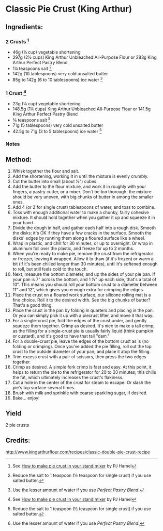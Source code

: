 #+STARTUP: showeverything
* Classic Pie Crust (King Arthur)
** Ingredients:
*** 2 Crusts [1]
- 46g (¼ cup) vegetable shortening
- 297g (2½ cups) King Arthur Unbleached All-Purpose Flour   or   283g King Arthur Perfect Pastry Blend
- 1¼ teaspoons salt [2]
- 142g (10 tablespoons) very cold unsalted butter
- 85g to 142g (6 to 10 tablespoons) ice water [3]
*** 1 Crust [1]
- 23g (⅛ cup) vegetable shortening
- 148.5g (1¼ cups) King Arthur Unbleached All-Purpose Flour or 141.5g King Arthur Perfect Pastry Blend
- ⅝ teaspoons salt [2]
- 71g (5 tablespoons) very cold unsalted butter
- 42.5g to 71g (3 to 5 tablespoons) ice water [3]
*** Notes
[1] See [[https://www.kingarthurflour.com/blog/2016/10/16/make-pie-crust-in-your-stand-mixer][How to make pie crust in your stand mixer]] by PJ Hamel
[2] Reduce the salt to 1 teaspoon (½ teaspoon for single crust) if you use salted butter.
[3] Use the lesser amount of water if you use /Perfect Pastry Blend/.

** Method:
1. Whisk together the flour and salt.
2. Add the shortening, working it in until the mixture is evenly crumbly.
3. Cut the butter into small (about ½") cubes.
4. Add the butter to the flour mixture, and work it in roughly with your fingers, a pastry cutter, or a mixer. Don't be too thorough; the mixture should be very uneven, with big chunks of butter in among the smaller ones.
5. Add 4 (or 2 for single crust) tablespoons of water, and toss to combine.
6. Toss with enough additional water to make a chunky, fairly cohesive mixture. It should hold together when you gather it up and squeeze it in your hand.
7. Divide the dough in half, and gather each half into a rough disk. Smooth the disks; it's OK if they have a few cracks in the surface. Smooth the disks' edges by running them along a floured surface like a wheel.
8. Wrap in plastic, and chill for 30 minutes, or up to overnight. Or wrap in aluminum foil over the plastic, and freeze for up to 2 months.
9. When you're ready to make pie, remove the crust from the refrigerator or freezer, leaving it wrapped. Allow it to thaw (if it's frozen) or warm a bit (if it's been chilled longer than 30 minutes), until it's softened enough to roll, but still feels cold to the touch.
10. Next, measure the bottom diameter, and up the sides of your pie pan. If your pan is 7" across the bottom, and 1 ½" up each side, that's a total of 10". This means you should roll your bottom crust to a diameter between 11" and 12", which gives you enough extra for crimping the edges.
11. Place the crust on a floured work surface; our silicone rolling mat is a fine choice. Roll it to the desired width. See the big chunks of butter? That's a good thing.
12. Place the crust in the pan by folding in quarters and placing in the pan. Or you can simply pick it up with a piecrust lifter, and move it that way.
13. For a single-crust pie, fold the edges of the crust under, and gently squeeze them together. Crimp as desired. It's nice to make a tall crimp, as the filling for a single-crust pie is usually fairly liquid (think pumpkin or custard), and it's good to have that tall "dam."
14. For a double-crust pie, leave the edges of the bottom crust as is (no folding or crimping). Once you've added the pie filling, roll out the top crust to the outside diameter of your pan, and place it atop the filling.
15. Trim excess crust with a pair of scissors, then press the two edges together.
16. Crimp as desired. A simple fork crimp is fast and easy. At this point, it helps to return the pie to the refrigerator for 20 to 30 minutes; this chills the fat, which ultimately increases the crust's flakiness.
17. Cut a hole in the center of the crust for steam to escape. Or slash the pie's top surface several times.
18. Brush with milk and sprinkle with coarse sparkling sugar, if desired.
19. Bake... enjoy!

** Yield
2 pie crusts

** Credits:
http://www.kingarthurflour.com/recipes/classic-double-pie-crust-recipe

